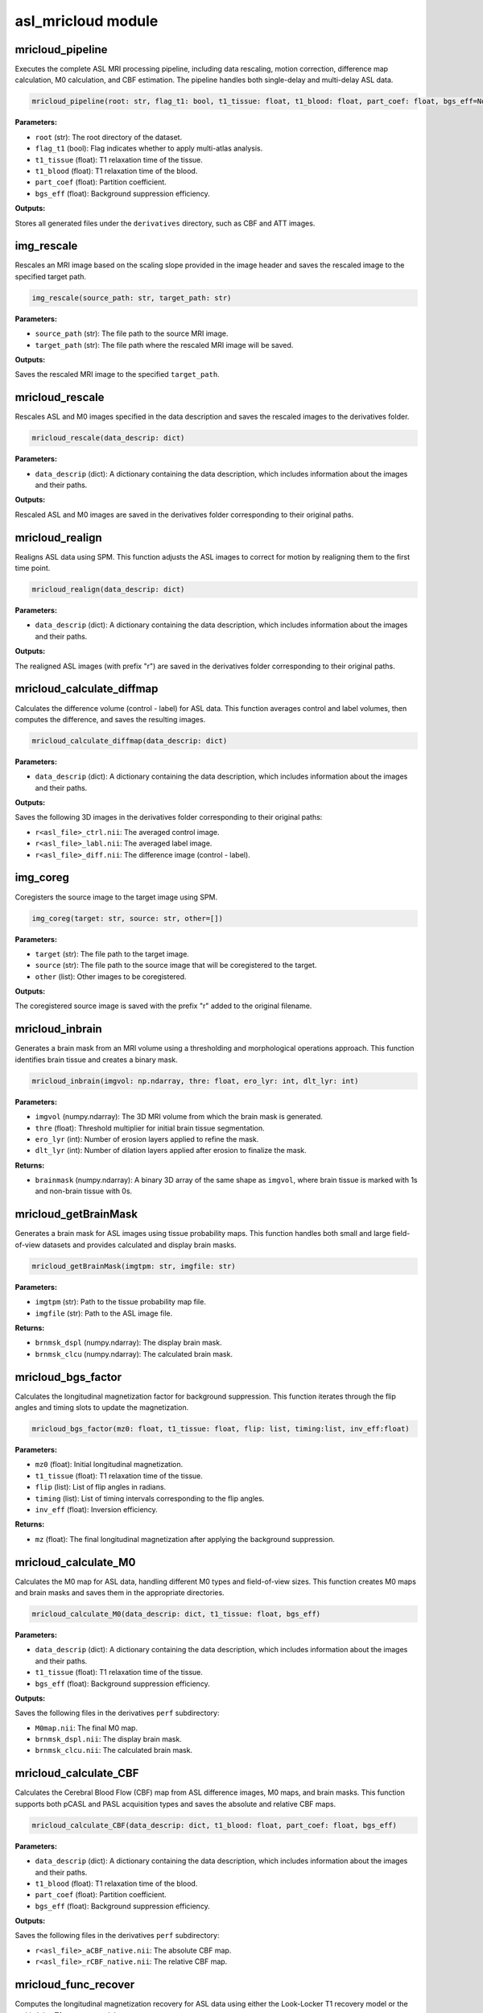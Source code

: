 asl_mricloud module
===================

mricloud_pipeline
-----------------

Executes the complete ASL MRI processing pipeline, including data rescaling, motion correction, difference map calculation, M0 calculation, and CBF estimation. The pipeline handles both single-delay and multi-delay ASL data.

.. code-block:: python

    mricloud_pipeline(root: str, flag_t1: bool, t1_tissue: float, t1_blood: float, part_coef: float, bgs_eff=None)

**Parameters:**

- ``root`` (str): The root directory of the dataset.
- ``flag_t1`` (bool): Flag indicates whether to apply multi-atlas analysis.
- ``t1_tissue`` (float): T1 relaxation time of the tissue.
- ``t1_blood`` (float): T1 relaxation time of the blood.
- ``part_coef`` (float): Partition coefficient.
- ``bgs_eff`` (float): Background suppression efficiency.

**Outputs:**

Stores all generated files under the ``derivatives`` directory, such as CBF and ATT images.

img_rescale
-----------

Rescales an MRI image based on the scaling slope provided in the image header and saves the rescaled image to the specified target path.

.. code-block:: python

    img_rescale(source_path: str, target_path: str)

**Parameters:**

- ``source_path`` (str): The file path to the source MRI image.
- ``target_path`` (str): The file path where the rescaled MRI image will be saved.

**Outputs:**

Saves the rescaled MRI image to the specified ``target_path``.

mricloud_rescale
----------------

Rescales ASL and M0 images specified in the data description and saves the rescaled images to the derivatives folder.

.. code-block:: python

    mricloud_rescale(data_descrip: dict)

**Parameters:**

- ``data_descrip`` (dict): A dictionary containing the data description, which includes information about the images and their paths.

**Outputs:**

Rescaled ASL and M0 images are saved in the derivatives folder corresponding to their original paths.

mricloud_realign
----------------

Realigns ASL data using SPM. This function adjusts the ASL images to correct for motion by realigning them to the first time point.

.. code-block:: python

    mricloud_realign(data_descrip: dict)

**Parameters:**

- ``data_descrip`` (dict): A dictionary containing the data description, which includes information about the images and their paths.

**Outputs:**

The realigned ASL images (with prefix "r") are saved in the derivatives folder corresponding to their original paths.

mricloud_calculate_diffmap
--------------------------

Calculates the difference volume (control - label) for ASL data. This function averages control and label volumes, then computes the difference, and saves the resulting images.

.. code-block:: python

    mricloud_calculate_diffmap(data_descrip: dict)

**Parameters:**

- ``data_descrip`` (dict): A dictionary containing the data description, which includes information about the images and their paths.

**Outputs:**

Saves the following 3D images in the derivatives folder corresponding to their original paths:

- ``r<asl_file>_ctrl.nii``: The averaged control image.
- ``r<asl_file>_labl.nii``: The averaged label image.
- ``r<asl_file>_diff.nii``: The difference image (control - label).

img_coreg
---------

Coregisters the source image to the target image using SPM.

.. code-block:: python

    img_coreg(target: str, source: str, other=[])

**Parameters:**

- ``target`` (str): The file path to the target image.
- ``source`` (str): The file path to the source image that will be coregistered to the target.
- ``other`` (list): Other images to be coregistered.

**Outputs:**

The coregistered source image is saved with the prefix "r" added to the original filename.

mricloud_inbrain
----------------

Generates a brain mask from an MRI volume using a thresholding and morphological operations approach. This function identifies brain tissue and creates a binary mask.

.. code-block:: python

    mricloud_inbrain(imgvol: np.ndarray, thre: float, ero_lyr: int, dlt_lyr: int)

**Parameters:**

- ``imgvol`` (numpy.ndarray): The 3D MRI volume from which the brain mask is generated.
- ``thre`` (float): Threshold multiplier for initial brain tissue segmentation.
- ``ero_lyr`` (int): Number of erosion layers applied to refine the mask.
- ``dlt_lyr`` (int): Number of dilation layers applied after erosion to finalize the mask.

**Returns:**

- ``brainmask`` (numpy.ndarray): A binary 3D array of the same shape as ``imgvol``, where brain tissue is marked with 1s and non-brain tissue with 0s.

mricloud_getBrainMask
---------------------

Generates a brain mask for ASL images using tissue probability maps. This function handles both small and large field-of-view datasets and provides calculated and display brain masks.

.. code-block:: python

    mricloud_getBrainMask(imgtpm: str, imgfile: str)

**Parameters:**

- ``imgtpm`` (str): Path to the tissue probability map file.
- ``imgfile`` (str): Path to the ASL image file.

**Returns:**

- ``brnmsk_dspl`` (numpy.ndarray): The display brain mask.
- ``brnmsk_clcu`` (numpy.ndarray): The calculated brain mask.

mricloud_bgs_factor
-------------------

Calculates the longitudinal magnetization factor for background suppression. This function iterates through the flip angles and timing slots to update the magnetization.

.. code-block:: python

    mricloud_bgs_factor(mz0: float, t1_tissue: float, flip: list, timing:list, inv_eff:float)

**Parameters:**

- ``mz0`` (float): Initial longitudinal magnetization.
- ``t1_tissue`` (float): T1 relaxation time of the tissue.
- ``flip`` (list): List of flip angles in radians.
- ``timing`` (list): List of timing intervals corresponding to the flip angles.
- ``inv_eff`` (float): Inversion efficiency.

**Returns:**

- ``mz`` (float): The final longitudinal magnetization after applying the background suppression.

mricloud_calculate_M0
---------------------

Calculates the M0 map for ASL data, handling different M0 types and field-of-view sizes. This function creates M0 maps and brain masks and saves them in the appropriate directories.

.. code-block:: python

    mricloud_calculate_M0(data_descrip: dict, t1_tissue: float, bgs_eff)

**Parameters:**

- ``data_descrip`` (dict): A dictionary containing the data description, which includes information about the images and their paths.
- ``t1_tissue`` (float): T1 relaxation time of the tissue.
- ``bgs_eff`` (float): Background suppression efficiency.

**Outputs:**

Saves the following files in the derivatives ``perf`` subdirectory:

- ``M0map.nii``: The final M0 map.
- ``brnmsk_dspl.nii``: The display brain mask.
- ``brnmsk_clcu.nii``: The calculated brain mask.

mricloud_calculate_CBF
----------------------

Calculates the Cerebral Blood Flow (CBF) map from ASL difference images, M0 maps, and brain masks. This function supports both pCASL and PASL acquisition types and saves the absolute and relative CBF maps.

.. code-block:: python

    mricloud_calculate_CBF(data_descrip: dict, t1_blood: float, part_coef: float, bgs_eff)

**Parameters:**

- ``data_descrip`` (dict): A dictionary containing the data description, which includes information about the images and their paths.
- ``t1_blood`` (float): T1 relaxation time of the blood.
- ``part_coef`` (float): Partition coefficient.
- ``bgs_eff`` (float): Background suppression efficiency.

**Outputs:**

Saves the following files in the derivatives ``perf`` subdirectory:

- ``r<asl_file>_aCBF_native.nii``: The absolute CBF map.
- ``r<asl_file>_rCBF_native.nii``: The relative CBF map.

mricloud_func_recover
---------------------

Computes the longitudinal magnetization recovery for ASL data using either the Look-Locker T1 recovery model or the multi-delay T1 recovery model.

.. code-block:: python

    mricloud_func_recover(m0: float, t1: float, tp: np.ndarray, flip_angle=None, m_init=None)

**Parameters:**

- ``m0`` (float): Initial magnetization value.
- ``t1`` (float): T1 relaxation time of the tissue.
- ``tp`` (numpy.ndarray): Array of post-label delays (PLDs) or inversion times.
- ``flip_angle`` (float, optional): Flip angle in degrees for the Look-Locker model.
- ``m_init`` (float, optional): Initial magnetization for the Look-Locker model.

**Returns:**

- ``mm`` (numpy.ndarray): The recovered magnetization values at different times ``tp``.

mricloud_multidelay_calculate_M0
--------------------------------

Calculates the M0 map for multi-delay ASL data, handling different M0 types and field of view sizes. This function creates M0 maps and brain masks and saves them in the appropriate directories.

.. code-block:: python

    mricloud_multidelay_calculate_M0(data_descrip: dict)

**Parameters:**

- ``data_descrip`` (dict): A dictionary containing the data description, which includes information about the images and their paths.

**Outputs:**

Saves the following files in the derivatives ``perf`` subdirectory:

- ``M0map.nii``: The final M0 map.
- ``brnmsk_dspl.nii``: The display brain mask.
- ``brnmsk_clcu.nii``: The calculated brain mask.

mricloud_func_gkm_pcasl_multidelay
-----------------------------------

Calculates the generalized kinetic model for multi-delay pCASL data. This function computes the expected ASL signal for a given cerebral blood flow (CBF) and arterial transit time (ATT) across multiple post-labeling delays (PLDs).

.. code-block:: python

    mricloud_func_gkm_pcasl_multidelay(cbf: float, att: float, casl_dur: float, plds: np.ndarray, paras: dict)

**Parameters:**

- ``cbf`` (float): Cerebral blood flow in mL/100g/min.
- ``att`` (float): Arterial transit time in seconds.
- ``casl_dur`` (float): Duration of the CASL labeling in seconds.
- ``plds`` (numpy.ndarray): Array of post-labeling delays in seconds.
- ``paras`` (dict): Dictionary of parameters containing:
  - ``t1_blood`` (float): T1 relaxation time of blood in seconds.
  - ``part_coef`` (float): Partition coefficient.
  - ``labl_eff`` (float): Labeling efficiency.

**Returns:**

- ``mm`` (numpy.ndarray): The ASL signal for the given CBF and ATT across the specified PLDs.

mricloud_func_gkm_pasl_looklocker
---------------------------------

Calculates the generalized kinetic model for PASL data using the Look-Locker acquisition method. This function computes the expected ASL signal for a given cerebral blood flow (CBF) and arterial transit time (ATT) across multiple inversion times (TIs).

.. code-block:: python

    mricloud_func_gkm_pasl_looklocker(cbf: float, att: float, pasl_dur: float, tis: np.ndarray, flip_angle: float, paras: dict)

**Parameters:**

- ``cbf`` (float): Cerebral blood flow in mL/100g/min.
- ``att`` (float): Arterial transit time in seconds.
- ``pasl_dur`` (float): Duration of the PASL labeling in seconds.
- ``tis`` (numpy.ndarray): Array of inversion times in seconds.
- ``flip_angle`` (float): Flip angle in degrees for the Look-Locker readout.
- ``paras`` (dict): Dictionary of parameters containing:
  - ``t1_blood`` (float): T1 relaxation time of blood in seconds.
  - ``part_coef`` (float): Partition coefficient.
  - ``labl_eff`` (float): Labeling efficiency.

**Returns:**

- ``mm`` (numpy.ndarray): The ASL signal for the given CBF and ATT across the specified TIs.

mricloud_multidelay_calculate_CBFATT
-------------------------------------

Calculates the Cerebral Blood Flow (CBF) and Arterial Transit Time (ATT) maps from multi-delay ASL data. This function supports both pCASL and PASL acquisition types and saves the absolute CBF, relative CBF, and ATT maps.

.. code-block:: python

    mricloud_multidelay_calculate_CBFATT(data_descrip: dict, t1_blood: float, part_coef: float)

**Parameters:**

- ``data_descrip`` (dict): A dictionary containing the data description, which includes information about the images and their paths.
- ``t1_blood`` (float): T1 relaxation time of the blood in milliseconds.
- ``part_coef`` (float): Partition coefficient.

**Outputs:**

Saves the following files in the derivatives ``perf`` subdirectory:

- ``r<asl_file>_aCBF_native.nii``: The absolute CBF map.
- ``r<asl_file>_rCBF_native.nii``: The relative CBF map.
- ``r<asl_file>_ATT_native.nii``: The ATT map.

mricloud_read_mpr
-----------------

Read the T1 multi-atlas segmentation folder and update the data description dictionary.

.. code-block:: python

    mricloud_read_mpr(data_descrip: dict)

**Parameters:**

- ``data_descrip`` (dict): A dictionary containing information about images, including their paths and types.

**Returns:**

- ``data_descrip`` (dict): The updated dictionary with added keys ``mpr_folder`` and ``mpr_name`` for each image entry.

**Raises:**

- ``ValueError``: If structural images required for multi-atlas analysis are missing.
- ``ValueError``: If the parcellation folder required for multi-atlas analysis is missing.

mricloud_read_roi_lookup_table
------------------------------

Reads ``multilevel_lookup_table.txt`` under T1 multi-atlas segmentation folder.

.. code-block:: python

    mricloud_read_roi_lookup_table(roi_lookup_file: str)

**Parameters:**

- ``roi_lookup_file`` (str): The path to the ROI lookup table file.

**Returns:**

- ``data`` (list of list of str): A list containing the ROI lookup table data, where each sublist represents a line from the file, split into individual components.

mricloud_skullstrip
-------------------

Performs skull stripping on the provided anatomical image using a specified multi-atlas ROI lookup table.

.. code-block:: python

    asl_skullstrip(path_mpr: str, name_mpr: str)

**Parameters:**

- ``path_mpr`` (str): The directory path where the anatomical images and lookup table are located.
- ``name_mpr`` (str): The base name of the anatomical image file (without the extension).

**Returns:**

- ``mpr_brain_file`` (str): The file path of the skull-stripped anatomical image saved as a NIfTI file.

**Outputs:**

Saves the skull-stripped anatomical image ``<asl_file>_brain.nii`` under ``path_mpr``.

mricloud_coreg_mpr
------------------

Coregisters ASL images with the skull-stripped anatomical images.

.. code-block:: python

    mricloud_coreg_mpr(data_descrip: dict)

**Parameters:**

- ``data_descrip`` (dict): A dictionary containing information about the images, including their paths and types.

**Outputs:**

Updates the filenames of the coregistered ASL images in the derivatives ``perf`` directory, renaming them to include the ``_mpr`` suffix.

mricloud_read_roi_lists_info
----------------------------

Reads ROI statistics from a specified file and organizes the information into a structured format based on specified ROI types.

.. code-block:: python

    mricloud_read_roi_lists_info(roi_stats_file: str, roitypes: list)

**Parameters:**

- ``roi_stats_file`` (str): The path to the ROI statistics file.
- ``roitypes`` (list of str): A list of ROI types to look for in the statistics file.

**Returns:**

- ``tmpinfo`` (list of dict): A list of dictionaries, each containing the type of ROI, the count of corresponding entries, and a list of brain regions of that ROI type.



mricloud_t1roi_CBFaverage
-------------------------

Computes and writes the average CBF for different ROI segments based on T1 anatomical images.

.. code-block:: python

    mricloud_t1roi_CBFaverage(data_descrip: dict)

**Parameters:**

- ``data_descrip`` (dict): A dictionary containing information about the images, including their paths and types.

**Outputs:**

Writes the CBF analysis results for each ROI segment to a text file in the derivatives ``perf`` directory. This includes the ROI index, ROI name, regional CBF, regional relative CBF, and number of voxels for each segment.
